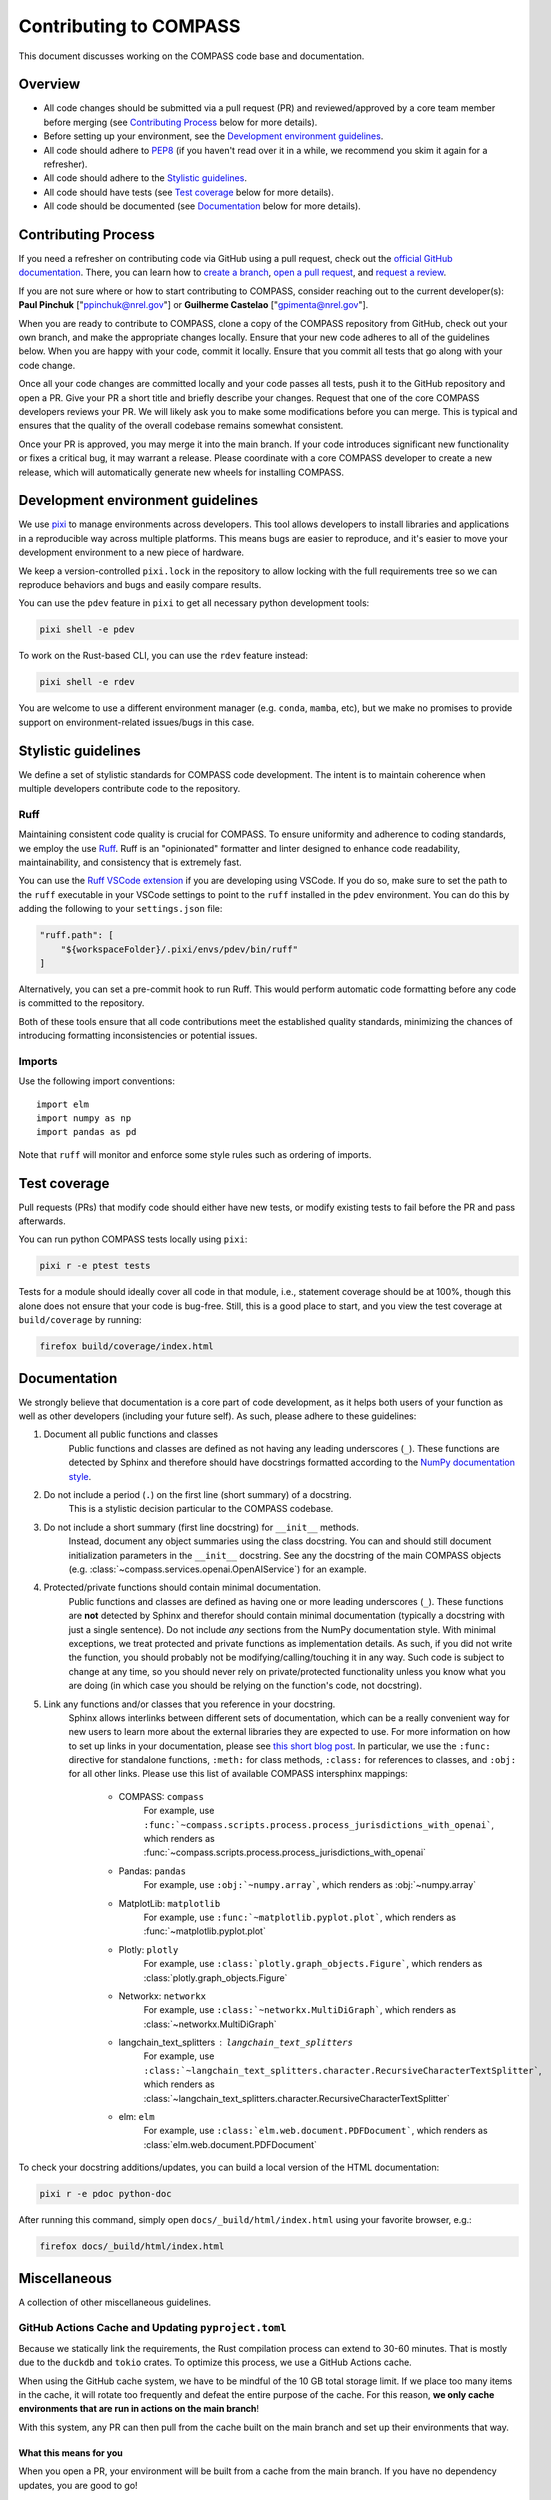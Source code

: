 .. _contributing:

Contributing to COMPASS
=======================

This document discusses working on the COMPASS code base and documentation.


Overview
--------

* All code changes should be submitted via a pull request (PR) and
  reviewed/approved by a core team member before merging  (see `Contributing Process`_ below for more details).
* Before setting up your environment, see the `Development environment guidelines`_.
* All code should adhere to `PEP8 <https://peps.python.org/pep-0008/>`_ (if you haven't
  read over it in a while, we recommend you skim it again for a refresher).
* All code should adhere to the `Stylistic guidelines`_.
* All code should have tests (see `Test coverage`_ below for more details).
* All code should be documented (see `Documentation`_ below for more details).


Contributing Process
--------------------

If you need a refresher on contributing code via GitHub using a pull request, check out the
`official GitHub documentation <https://docs.github.com/en/pull-requests>`_. There, you can
learn how to `create a branch <https://docs.github.com/en/pull-requests/collaborating-with-pull-requests/proposing-changes-to-your-work-with-pull-requests/creating-and-deleting-branches-within-your-repository>`_,
`open a pull request <https://docs.github.com/en/pull-requests/collaborating-with-pull-requests/proposing-changes-to-your-work-with-pull-requests/creating-a-pull-request>`_,
and `request a review <https://docs.github.com/en/pull-requests/collaborating-with-pull-requests/proposing-changes-to-your-work-with-pull-requests/requesting-a-pull-request-review>`_.

If you are not sure where or how to start contributing to COMPASS, consider reaching out to the
current developer(s): **Paul Pinchuk** ["ppinchuk@nrel.gov"] or **Guilherme Castelao** ["gpimenta@nrel.gov"].

When you are ready to contribute to COMPASS, clone a copy of the COMPASS repository from GitHub, check out your
own branch, and make the appropriate changes locally. Ensure that your new code adheres to all of the guidelines
below. When you are happy with your code, commit it locally. Ensure that you commit all tests that go along
with your code change.

Once all your code changes are committed locally and your code passes all tests, push it to the GitHub repository
and open a PR. Give your PR a short title and briefly describe your changes. Request that one of the core COMPASS
developers reviews your PR. We will likely ask you to make some modifications before you can merge. This is typical
and ensures that the quality of the overall codebase remains somewhat consistent.

Once your PR is approved, you may merge it into the main branch. If your code introduces significant new functionality
or fixes a critical bug, it may warrant a release. Please coordinate with a core COMPASS developer to create a new release,
which will automatically generate new wheels for installing COMPASS.


.. index-dev-link-end:

.. _dev-env-guidelines:
.. index-dev-link-start:


Development environment guidelines
----------------------------------

We use `pixi <https://pixi.sh/latest/>`_ to manage environments across developers.
This tool allows developers to install libraries and applications in a reproducible
way across multiple platforms. This means bugs are easier to reproduce, and it's easier
to move your development environment to a new piece of hardware.

We keep a version-controlled ``pixi.lock`` in the repository to allow locking with
the full requirements tree so we can reproduce behaviors and bugs and easily compare
results.

You can use the ``pdev`` feature in ``pixi`` to get all necessary python development tools:

.. code-block:: shell

    pixi shell -e pdev

To work on the Rust-based CLI, you can use the ``rdev`` feature instead:

.. code-block:: shell

    pixi shell -e rdev

You are welcome to use a different environment manager (e.g. ``conda``, ``mamba``, etc),
but we make no promises to provide support on environment-related issues/bugs in this case.


Stylistic guidelines
--------------------

We define a set of stylistic standards for COMPASS code development. The intent
is to maintain coherence when multiple developers contribute code to the repository.

Ruff
^^^^

Maintaining consistent code quality is crucial for COMPASS. To ensure uniformity and
adherence to coding standards, we employ the use `Ruff <https://docs.astral.sh/ruff/>`_.
Ruff is an "opinionated" formatter and linter designed to enhance code readability,
maintainability, and consistency that is extremely fast.

You can use the `Ruff VSCode extension <https://marketplace.visualstudio.com/items?itemName=charliermarsh.ruff>`_
if you are developing using VSCode. If you do so, make sure to set the path to the ``ruff``
executable in your VSCode settings to point to the ``ruff`` installed in the ``pdev`` environment.
You can do this by adding the following to your ``settings.json`` file:

.. code-block:: json

    "ruff.path": [
        "${workspaceFolder}/.pixi/envs/pdev/bin/ruff"
    ]

Alternatively, you can set a pre-commit hook to run Ruff. This would perform automatic code formatting
before any code is committed to the repository.

Both of these tools ensure that all code contributions meet the established quality standards,
minimizing the chances of introducing formatting inconsistencies or potential issues.


Imports
^^^^^^^

Use the following import conventions::

   import elm
   import numpy as np
   import pandas as pd

Note that ``ruff`` will monitor and enforce some style rules such as ordering of imports.

Test coverage
-------------

Pull requests (PRs) that modify code should either have new tests, or modify existing
tests to fail before the PR and pass afterwards.

You can run python COMPASS tests locally using ``pixi``:

.. code-block:: shell

    pixi r -e ptest tests

Tests for a module should ideally cover all code in that module,
i.e., statement coverage should be at 100%, though this alone does not ensure that
your code is bug-free. Still, this is a good place to start, and you view the test
coverage at ``build/coverage`` by running:

.. code-block:: shell

    firefox build/coverage/index.html


Documentation
-------------

We strongly believe that documentation is a core part of code development, as it helps
both users of your function as well as other developers (including your future self).
As such, please adhere to these guidelines:

1) Document all public functions and classes
    Public functions and classes are defined as not having any leading underscores (``_``).
    These functions are detected by Sphinx and therefore should have docstrings formatted according to the
    `NumPy documentation style <https://numpydoc.readthedocs.io/en/latest/format.html>`_.
2) Do not include a period (``.``) on the first line (short summary) of a docstring.
    This is a stylistic decision particular to the COMPASS codebase.
3) Do not include a short summary (first line docstring) for ``__init__`` methods.
    Instead, document any object summaries using the class docstring. You can and should still document
    initialization parameters in the ``__init__`` docstring. See any the docstring of the main COMPASS objects
    (e.g. :class:`~compass.services.openai.OpenAIService`) for an example.
4) Protected/private functions should contain minimal documentation.
    Public functions and classes are defined as having one or more leading underscores (``_``).
    These functions are **not** detected by Sphinx and therefor should contain minimal documentation
    (typically a docstring with just a single sentence). Do not include *any* sections from the
    NumPy documentation style. With minimal exceptions,
    we treat protected and private functions as implementation details. As such, if you did not
    write the function, you should probably not be modifying/calling/touching it in any way.
    Such code is subject to change at any time, so you should never rely on private/protected
    functionality unless you know what you are doing (in which case you should be relying on the
    function's code, not docstring).
5) Link any functions and/or classes that you reference in your docstring.
    Sphinx allows interlinks between different sets of documentation, which can be a really convenient
    way for new users to learn more about the external libraries they are expected to use. For more
    information on how to set up links in your documentation, please see
    `this short blog post <https://kevin.burke.dev/kevin/sphinx-interlinks/>`_. In particular,
    we use the ``:func:`` directive for standalone functions, ``:meth:`` for class methods,
    ``:class:`` for references to classes, and ``:obj:`` for all other links. Please use this
    list of available COMPASS intersphinx mappings:

        * COMPASS: ``compass``
            For example, use ``:func:`~compass.scripts.process.process_jurisdictions_with_openai```,
            which renders as :func:`~compass.scripts.process.process_jurisdictions_with_openai`
        * Pandas: ``pandas``
            For example, use ``:obj:`~numpy.array```, which renders as :obj:`~numpy.array`
        * MatplotLib: ``matplotlib``
            For example, use ``:func:`~matplotlib.pyplot.plot```, which renders as :func:`~matplotlib.pyplot.plot`
        * Plotly: ``plotly``
            For example, use ``:class:`plotly.graph_objects.Figure```, which renders as :class:`plotly.graph_objects.Figure`
        * Networkx: ``networkx``
            For example, use ``:class:`~networkx.MultiDiGraph```, which renders as :class:`~networkx.MultiDiGraph`
        * langchain_text_splitters : ``langchain_text_splitters``
            For example, use ``:class:`~langchain_text_splitters.character.RecursiveCharacterTextSplitter```,
            which renders as :class:`~langchain_text_splitters.character.RecursiveCharacterTextSplitter`
        * elm: ``elm``
            For example, use ``:class:`elm.web.document.PDFDocument```, which renders as :class:`elm.web.document.PDFDocument`


To check your docstring additions/updates, you can build a local version of the HTML documentation:

.. code-block:: shell

    pixi r -e pdoc python-doc

After running this command, simply open ``docs/_build/html/index.html`` using your favorite browser, e.g.:

.. code-block:: shell

    firefox docs/_build/html/index.html


Miscellaneous
-------------

A collection of other miscellaneous guidelines.


GitHub Actions Cache and Updating ``pyproject.toml``
^^^^^^^^^^^^^^^^^^^^^^^^^^^^^^^^^^^^^^^^^^^^^^^^^^^^

Because we statically link the requirements, the Rust compilation process can
extend to 30-60 minutes. That is mostly due to the ``duckdb`` and ``tokio``
crates. To optimize this process, we use a GitHub Actions cache.

When using the GitHub cache system, we have to be mindful of the 10 GB total
storage limit. If we place too many items in the cache, it will rotate too
frequently and defeat the entire purpose of the cache. For this reason,
**we only cache environments that are run in actions on the main branch**!

With this system, any PR can then pull from the cache built on the main branch
and set up their environments that way.

What this means for you
"""""""""""""""""""""""
When you open a PR, your environment will be built from a cache from the main branch.
If you have no dependency updates, you are good to go!

However, if you do have dependency updates, your environment will need to be updated.
If you are working with Rust, you will download and compile the extra crate(s) in your
branch. If the crate is small, this may not be a big deal, but keep in mind that this
will happen for every new commit you push to your open PR.

If you updated something in the ``pixi`` environment, the whole environment will be re-built.

Therefore, in both of the latter cases, a good practice is to put your dependency updates
in a separate branch and dedicated PR that you merge to main. Then, your feature PR
can make full use of the cache that is built on the main branch without having to re-build
or re-compile anything for the environment.


Error Handling
^^^^^^^^^^^^^^

Do not throw default warning/errors. Always use some subclass of
``compass.warn.COMPASSWarning`` or ``compass.exceptions.COMPASSError``, like so::

    from warnings import warn

    from compass.warn import COMPASSWarning
    from compass.exceptions import COMPASSValueError

    ...

    def my_func():
        if not_good_enough_data:
            warn("Watch out for your data!", COMPASSWarning)

        if unacceptable_value:
            raise COMPASSValueError("This value is unacceptable")


This allows maximum flexibility for downstream users of the library.
In particular, they can choose whether to handle just errors that originate
from COMPASS (i.e. by catching ``COMPASSValueError``) or to handle the generic
version of the error (i.e. by catching ``ValueError``).

In addition, all COMPASS warnings and errors have a logging call built in.
This means you no longer need to do something like this::

    # BAD - do not do this
    if unacceptable_value:
        msg = "This value is unacceptable"
        logger.exception(msg)
        raise ValueError(msg)

Simply raising ``COMPASSValueError`` with the appropriate message performs the
logging call shown above, internally, every time.


Test File Structure
^^^^^^^^^^^^^^^^^^^

All test files (e.g. ``test_scenario.py``) should start/end with the following block of code:

.. code-block:: python

    from pathlib import Path
    import pytest

    ...

    if __name__ == "__main__":
        pytest.main(["-q", "--show-capture=all", Path(__file__), "-rapP"])


This allows the (single) file to be executed, running only the tests contained
within. This is extremely useful when updating/modifying/adding tests in the file.


Docker Container
^^^^^^^^^^^^^^^^
When updating the Dockerfile, ensure that your changes can be built on both AMD and ARM
linux. To do so, test building a multi-platform image with this command:

.. code-block:: shell

    $ docker build --platform linux/amd64,linux/arm64 -t compass:latest .


You can then get a shell in your container using the following command:

.. code-block:: shell

    $ docker run -it --platform linux/amd64 -v my_output_volume:/app/outputs compass:latest /bin/bash

Once you have a shell, you can verify that the container works as expected using the following steps:

#. Run ``$ crawl4ai-doctor`` and ensure that the crawl tests pass
#. Open up a python instance (``$ python``) and set up the following script:

.. code-block:: python

    import asyncio
    from elm.web.search.run import web_search_links_as_docs

    q = ["Decatur Indiana wind energy conversion system zoning ordinance"]


You can then test playwright by running the following code:

.. code-block:: python

    docs = asyncio.run(
        web_search_links_as_docs(
            q,
            search_engines=["PlaywrightDuckDuckGoLinkSearch"],
            pw_launch_kwargs={"args": ["--no-sandbox"]}
        )
    )

If you don't get any critical errors (poppler errors are ok) and you see some output in the ``docs``
variable, then you are good to go. Similarly, you can test the camoufox browser using the following code:

.. code-block:: python

    docs = asyncio.run(
        web_search_links_as_docs(
            q, search_engines=["PlaywrightGoogleLinkSearch"]
        )
    )

Again, if you don't get any critical errors (poppler errors are ok) and you see some output in the ``docs``
variable, then you are good to go.
